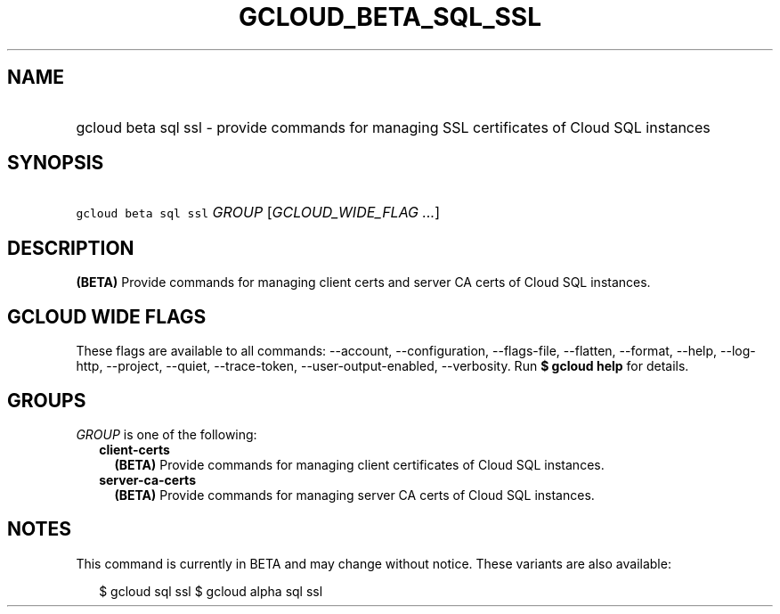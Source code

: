 
.TH "GCLOUD_BETA_SQL_SSL" 1



.SH "NAME"
.HP
gcloud beta sql ssl \- provide commands for managing SSL certificates of Cloud SQL instances



.SH "SYNOPSIS"
.HP
\f5gcloud beta sql ssl\fR \fIGROUP\fR [\fIGCLOUD_WIDE_FLAG\ ...\fR]



.SH "DESCRIPTION"

\fB(BETA)\fR Provide commands for managing client certs and server CA certs of
Cloud SQL instances.



.SH "GCLOUD WIDE FLAGS"

These flags are available to all commands: \-\-account, \-\-configuration,
\-\-flags\-file, \-\-flatten, \-\-format, \-\-help, \-\-log\-http, \-\-project,
\-\-quiet, \-\-trace\-token, \-\-user\-output\-enabled, \-\-verbosity. Run \fB$
gcloud help\fR for details.



.SH "GROUPS"

\f5\fIGROUP\fR\fR is one of the following:

.RS 2m
.TP 2m
\fBclient\-certs\fR
\fB(BETA)\fR Provide commands for managing client certificates of Cloud SQL
instances.

.TP 2m
\fBserver\-ca\-certs\fR
\fB(BETA)\fR Provide commands for managing server CA certs of Cloud SQL
instances.


.RE
.sp

.SH "NOTES"

This command is currently in BETA and may change without notice. These variants
are also available:

.RS 2m
$ gcloud sql ssl
$ gcloud alpha sql ssl
.RE

